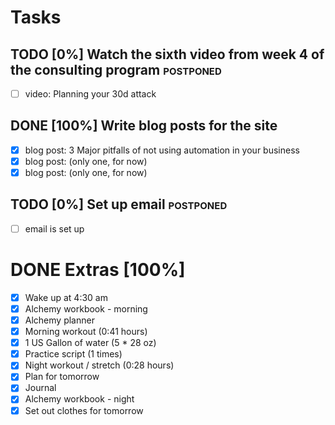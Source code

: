 * Tasks
** TODO [0%] Watch the sixth video from week 4 of the consulting program :postponed:
   SCHEDULED: <2018-01-22 Mon> DEADLINE: <2018-01-23 Tue>
   :LOGBOOK:
   CLOCK: [2018-01-23 Tue 20:36]--[2018-01-23 Tue 21:15] =>  0:39
   :END:
   - [ ] video: Planning your 30d attack
** DONE [100%] Write blog posts for the site
   CLOSED: [2018-01-23 Tue 20:36] SCHEDULED: <2018-01-22 Mon> DEADLINE: <2018-01-23 Tue>
   :LOGBOOK:
   CLOCK: [2018-01-23 Tue 18:47]--[2018-01-23 Tue 20:36] =>  1:49
   CLOCK: [2018-01-23 Tue 06:41]--[2018-01-23 Tue 06:57] =>  0:16
   :END:
   - [X] blog post: 3 Major pitfalls of not using automation in your business
   - [X] blog post: (only one, for now)
   - [X] blog post: (only one, for now)
** TODO [0%] Set up email :postponed:
   SCHEDULED: <2018-01-22 Mon> DEADLINE: <2018-01-23 Tue>
   - [ ] email is set up
* DONE Extras [100%]
  CLOSED: [2018-01-23 Tue 22:34]
  - [X] Wake up at 4:30 am
  - [X] Alchemy workbook - morning
  - [X] Alchemy planner
  - [X] Morning workout (0:41 hours)
  - [X] 1 US Gallon of water (5 * 28 oz)
  - [X] Practice script (1 times)
  - [X] Night workout / stretch (0:28 hours)
  - [X] Plan for tomorrow
  - [X] Journal
  - [X] Alchemy workbook - night
  - [X] Set out clothes for tomorrow
